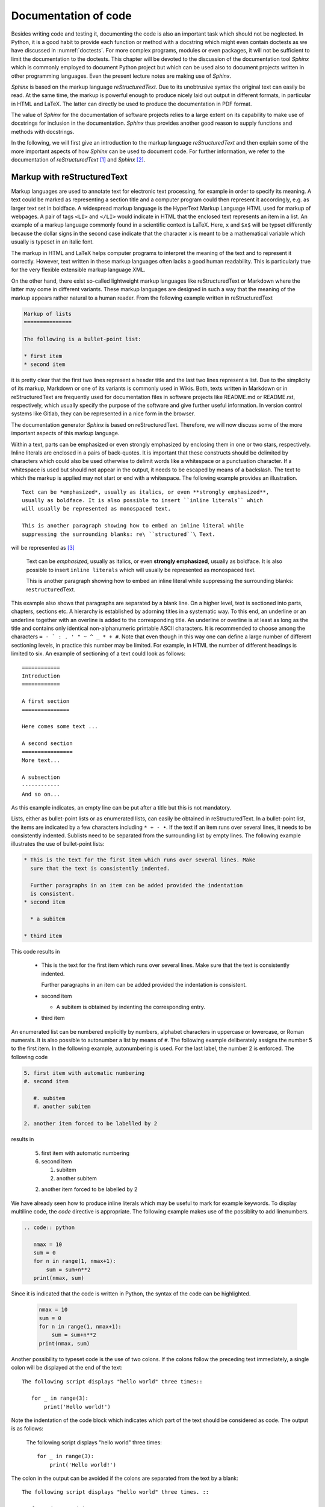 *********************
Documentation of code
*********************

Besides writing code and testing it, documenting the code is also an important
task which should not be neglected. In Python, it is a good habit to provide
each function or method with a docstring which might even contain doctests as we
have discussed in :numref:`doctests`. For more complex programs, modules or even
packages, it will not be sufficient to limit the documentation to the doctests.
This chapter will be devoted to the discussion of the documentation tool
*Sphinx* which is commonly employed to document Python project but which can 
be used also to document projects written in other programming languages. Even
the present lecture notes are making use of *Sphinx*.

*Sphinx* is based on the markup language *reStructuredText*. Due to its
unobtrusive syntax the original text can easily be read. At the same time,
the markup is powerful enough to produce nicely laid out output in different
formats, in particular in HTML and LaTeX. The latter can directly be used to
produce the documentation in PDF format.

The value of *Sphinx* for the documentation of software projects relies to a
large extent on its capability to make use of docstrings for inclusion in the
documentation. *Sphinx* thus provides another good reason to supply functions
and methods with docstrings.

In the following, we will first give an introduction to the markup language
*reStructuredText* and then explain some of the more important aspects of how
*Sphinx* can be used to document code. For further information, we refer to
the documentation of *reStructuredText* [#docreST]_ and *Sphinx* [#docSphinx]_.


Markup with reStructuredText
============================

Markup languages are used to annotate text for electronic text processing, for
example in order to specify its meaning. A text could be marked as representing
a section title and a computer program could then represent it accordingly, e.g.
as larger text set in boldface. A widespread markup language is the HyperText
Markup Language HTML used for markup of webpages. A pair of tags ``<LI>`` and
``</LI>`` would indicate in HTML that the enclosed text represents an item in
a list. An example of a markup language commonly found in a scientific context
is LaTeX. Here, ``x`` and ``$x$`` will be typset differently because the dollar
signs in the second case indicate that the character ``x`` is meant to be a
mathematical variable which usually is typeset in an italic font.

The markup in HTML and LaTeX helps computer programs to interpret the meaning
of the text and to represent it correctly. However, text written in these markup
languages often lacks a good human readability. This is particularly true for the
very flexible extensible markup language XML.

On the other hand, there exist so-called lightweight markup languages like
reStructuredText or Markdown where the latter may come in different variants.
These markup languages are designed in such a way that the meaning of the markup
appears rather natural to a human reader. From the following example written in
reStructuredText

.. code-block:: none

   Markup of lists
   ===============

   The following is a bullet-point list:

   * first item
   * second item

it is pretty clear that the first two lines represent a header title and the
last two lines represent a list. Due to the simplicity of its markup, Markdown
or one of its variants is commonly used in Wikis. Both, texts written in
Markdown or in reStructuredText are frequently used for documentation files in
software projects like README.md or README.rst, respectively, which usually
specify the purpose of the software and give further useful information. In
version control systems like Gitlab, they can be represented in a nice form
in the browser.

The documentation generator *Sphinx* is based on reStructuredText. Therefore, we
will now discuss some of the more important aspects of this markup language.

Within a text, parts can be emphasized or even strongly emphasized by enclosing
them in one or two stars, respectively. Inline literals are enclosed in a pairs
of back-quotes. It is important that these constructs should be delimited by 
characters which could also be used otherwise to delimit words like a whitespace
or a punctuation character. If a whitespace is used but should not appear in the
output, it needs to be escaped by means of a backslash. The text to which the
markup is applied may not start or end with a whitespace. The following example
provides an illustration. ::

   Text can be *emphasized*, usually as italics, or even **strongly emphasized**,
   usually as boldface. It is also possible to insert ``inline literals`` which
   will usually be represented as monospaced text.

   This is another paragraph showing how to embed an inline literal while
   suppressing the surrounding blanks: re\ ``structured``\ Text.

will be represented as [#sphinxLatexRepr]_

   Text can be *emphasized*, usually as italics, or even **strongly emphasized**,
   usually as boldface. It is also possible to insert ``inline literals`` which
   will usually be represented as monospaced text.

   This is another paragraph showing how to embed an inline literal while
   suppressing the surrounding blanks: re\ ``structured``\ Text.

This example also shows that paragraphs are separated by a blank line. On a
higher level, text is sectioned into parts, chapters, sections etc. A hierarchy
is established by adorning titles in a systematic way. To this end, an
underline or an underline together with an overline is added to the corresponding
title. An underline or overline is at least as long as the title and contains only
identical non-alphanumeric printable ASCII characters. It is recommended to choose
among the characters ``= - ` : . ' " ~ ^ _ * + #``. Note that even though in this way
one can define a large number of different sectioning levels, in practice this number
may be limited. For example, in HTML the number of different headings is limited to
six. An example of sectioning of a text could look as follows::

   ============
   Introduction
   ============

   A first section
   ===============

   Here comes some text ...

   A second section
   ================
   More text...

   A subsection
   ------------
   And so on...

As this example indicates, an empty line can be put after a title but this is not
mandatory.

Lists, either as bullet-point lists or as enumerated lists, can easily be obtained
in reStructuredText. In a bullet-point list, the items are indicated by a few characters
including ``* + - •``. If the text if an item runs over several lines, it needs
to be consistently indented. Sublists need to be separated from the surrounding list
by empty lines. The following example illustrates the use of bullet-point lists:

.. code-block:: none

   * This is the text for the first item which runs over several lines. Make
     sure that the text is consistently indented.

     Further paragraphs in an item can be added provided the indentation
     is consistent.
   * second item

     * a subitem

   * third item

This code results in

   * This is the text for the first item which runs over several lines. Make
     sure that the text is consistently indented.

     Further paragraphs in an item can be added provided the indentation
     is consistent.
   * second item

     * A subitem is obtained by indenting the corresponding entry.

   * third item

An enumerated list can be numbered explicitly by numbers, alphabet characters
in uppercase or lowercase, or Roman numerals. It is also possible to autonumber
a list by means of ``#``. The following example deliberately assigns the number
5 to the first item. In the following example, autonumbering is used. For the
last label, the number 2 is enforced. The following code

.. code-block:: none

   5. first item with automatic numbering
   #. second item

      #. subitem
      #. another subitem

   2. another item forced to be labelled by 2

results in

   5. first item with automatic numbering
   #. second item

      #. subitem
      #. another subitem

   2. another item forced to be labelled by 2

We have already seen how to produce inline literals which may be useful to
mark for example keywords. To display multiline code, the *code* directive
is appropriate. The following example makes use of the possiblity to add
linenumbers.

.. code-block:: none

   .. code:: python

      nmax = 10
      sum = 0
      for n in range(1, nmax+1):
          sum = sum+n**2
      print(nmax, sum)

Since it is indicated that the code is written in Python, the syntax of the
code can be highlighted.

   .. code:: python

      nmax = 10
      sum = 0
      for n in range(1, nmax+1):
          sum = sum+n**2
      print(nmax, sum)

Another possibility to typeset code is the use of two colons. If the colons
follow the preceding text immediately, a single colon will be displayed at the
end of the text::

   The following script displays "hello world" three times::

      for _ in range(3):
          print('Hello world!')

Note the indentation of the code block which indicates which part of the text
should be considered as code. The output is as follows:

   The following script displays "hello world" three times::

      for _ in range(3):
          print('Hello world!')

The colon in the output can be avoided if the colons are separated from the
text by a blank::

   The following script displays "hello world" three times. ::

      for _ in range(3):
          print('Hello world!')

Now, the output looks as follows:

   The following script displays "hello world" three times. ::

      for _ in range(3):
          print('Hello world!')

For scientific applications, one might want to include mathematical
expressions.  This can be done by means of the *math* role (``:math:``) for
inline mathematical expressions and the *math* directive (``math::``) for
displayed mathematical expressions. In both cases, the mathematical expression
is entered in LaTeX format. The following code

.. code-block:: none

   Einstein found the famous formula :math:`E=mc^2` which describes the
   equivalence of energy and mass.

   .. math::

      \int_{-\infty}^\infty \mathrm{d}x \mathrm{e}^{-x^2} = \sqrt{\pi}

will result in the output:

   Einstein found the famous formula :math:`E=mc^2` which describes the
   equivalence of energy and mass.

   .. math::

      \int_{-\infty}^\infty \mathrm{d}x \mathrm{e}^{-x^2} = \sqrt{\pi}

There exists also a directive to include images:

.. code-block:: none

   .. image:: img/example.png
      :width: 100
      :height: 100
      :align: center

The name of the image file to be included needs to be specified. Here, the file
happens to reside in a subdirectory ``img`` of the present directory. We have
also specified the size and the alignment of the figure, resulting in the
following output:

.. image:: img/example.png
      :width: 100
      :height: 100
      :align: center

The ``figure`` directive can be used to add a figure caption. The caption text
needs to be indented to indicate that it belongs to the figure directive.

.. code-block:: none

   .. figure:: img/example.png
      :height: 50
      :width: 100

      A graphics can be distorted by specifying ``height`` and ``width``.

This code results in :numref:`example`, which by means of the *Sphinx* LaTeX builder
is created as a floating object.

.. _example:
.. figure:: img/example.png
   :height: 50
   :width: 100

   A graphics can be distorted by specifying ``height`` and ``width``.

Occasionally, one may want to include a link to a web resource. In a documentation, this
might be desirable to refer to a publication where an algorithm or the theoretical basis
of the code has been described. As an example, we present various ways to link to the
seminal paper by Cooley and Tukey on the fast Fourier transformation. The numbering allows
us to refer more easily to the three different versions and plays no role with respect to
the links.

.. code-block:: none

   #. J. W. Cooley and J. W. Tukey, *An algorithm for the machine calculation
      of complex Fourier series*,
      `Math. Comput. 19, 297–301 (1965) <https://doi.org/10.2307/2003354>`_

   #. J. W. Cooley and J. W. Tukey, *An algorithm for the machine calculation
      of complex Fourier series*,
      Math. Comput. **19**, 297–301 (1965) `<https://doi.org/10.2307/2003354>`_

   #. J. W. Cooley and J. W. Tukey, *An algorithm for the machine calculation
      of complex Fourier series*,
      Math. Comput. **19**, 297–301 (1965) https://doi.org/10.2307/2003354

results in the output

#. J. W. Cooley and J. W. Tukey, *An algorithm for the machine calculation of complex Fourier series*,
   `Math. Comput. 19, 297–301 (1965) <https://doi.org/10.2307/2003354>`_

#. J. W. Cooley and J. W. Tukey, *An algorithm for the machine calculation of complex Fourier series*,
   Math. Comput. **19**, 297–301 (1965) `<https://doi.org/10.2307/2003354>`_

#. J. W. Cooley and J. W. Tukey, *An algorithm for the machine calculation of complex Fourier series*,
   Math. Comput. **19**, 297–301 (1965) https://doi.org/10.2307/2003354

The first case represents the most comprehensive way to represent a link. The pair of back apostrophes
encloses the text and the link delimited by a less-than and greater-than sign. The text will be shown
in the output with the link associated with it. The underscore at the very end indicates that this is
an outgoing link. In contrast to the two other variants, the volume number (19) can be set as boldface
as nesting of the markup is not possible. 

The second alternative explicitly displays the URL since no text is given. The same effect is obtained
in the third variant by simply putting a URL which can be recognized as such. 

In addition to external links, reStructuredText also allows to create internal links. An example are
footnotes like in the following example.

.. code-block:: none

   This is some text. [#myfootnote]_ And more text...

   .. [#myfootnote] Some remarks.

It is also possible to refer to titles of chapters or sections. The following example gives an
illustration.

.. code-block:: none

   Introduction
   ============

   This is an introductory chapter.

   Chapter 1
   =========

   As discussed in the `Introduction`_ ...

Here, the text of the link has to agree with the text of the chapter or section.

The discussion of reStructuredText in this section did not attempt to cover all possibilities provided
by this markup langugage. For more details, it is recommended to consult the
`documentation <http://docutils.sourceforge.net/rst.html>`_.

Sphinx documentation generator
==============================

The *Sphinx* documentation generator was initially created to produce the documentation for
Python. However, it is very flexible and can be employed for many other use cases. In fact,
the present lecture notes were also generated by means of *Sphinx*. As a documentation generator,
*Sphinx* accepts documents written in reStructuredText including a number of extension and
provides builders to convert the input into a variety of output formats, among them HTML and
PDF, where the latter is obtained through LaTeX as an intermediate format. *Sphinx* offers the
interesting possibility to autogenerate the documentation or part of it on the basis of the
docstrings provided by the code being documented.

Setting up a Sphinx project
---------------------------

There is not a unique way to set up a *Sphinx* documentation project. For a unexperienced user of
*Sphinx*, the probably simplest way is to invoke [#sphinxversion]_

.. code-block:: bash

   $ sphinx-quickstart

Remember that the dollar sign represents the command line prompt and should not
be typed. The user will then be asked a number of questions and the answers
will allow *Sphinx* to create the basic setup. For the documentation of a
software project, it makes sense to store all documentation related material in
a subdirectory ``doc``. Then, ``sphinx-quickstart`` should either be run in
this directory or the path to this directory should be given as an argument.

The dialog starts with a question about where to place the build directory
relative to the source directory. The latter would for example be the directory
``doc`` and typically contains a configuration file, reStructuredText files,
and possibly images.  For a larger documentation, these files can be organized
in a subdirectory structure.  These source files will usually be put under
version control. When creating the documentation in an output format, *Sphinx*
puts intermediate files and the output in a special directory to avoid mixing
these files with the source files. There are two ways to do so. A directory named
``build`` can be put in parallel to the ``doc`` directory or the it can be kept
within the ``doc`` directory. Then it will be called ``_build`` where the underscore
indicates its special role. It is not necessary to rerun ``sphinx-quickstart``
if you change your mind. One can instead modify the file ``Makefile`` and/or ``make.bat``
which will be discussed below. It may be useful to add the build directory
to the ``.gitignore`` file, provided a Git repository is used.

*Sphinx* now asks the user to choose between the two alternatives. ``(y/n)`` in
the last line indicates the possible valid answers. ``[n]`` indicates the default
value which can also be chosen by simply hitting the return key. Per default, *Sphinx*
thus chooses to place build files into a directory ``_build`` within the source
directory.

.. code-block:: none

   You have two options for placing the build directory for Sphinx output.
   Either, you use a directory "_build" within the root path, or you separate
   "source" and "build" directories within the root path.
   > Separate source and build directories (y/n) [n]:

Often, it makes sense to follow the recommendations of *Sphinx*. Two pieces of information
are however mandatory: the name of the project and the author name(s). The default language
is English, but for example by choosing ``de`` it can be switched to German. This information
is relevant when converting to LaTeX in order to choose the correct hyphenation patterns.

``sphinx-quickstart`` offers also to enable a number of extensions. It is possible to
change one's mind later by adapting the configuration file ``conf.py``.

.. code-block:: none

   > autodoc: automatically insert docstrings from modules (y/n) [n]: 
   > doctest: automatically test code snippets in doctest blocks (y/n) [n]: 
   > intersphinx: link between Sphinx documentation of different projects (y/n) [n]: 
   > todo: write "todo" entries that can be shown or hidden on build (y/n) [n]: 
   > coverage: checks for documentation coverage (y/n) [n]: 
   > imgmath: include math, rendered as PNG or SVG images (y/n) [n]: 
   > mathjax: include math, rendered in the browser by MathJax (y/n) [n]: 
   > ifconfig: conditional inclusion of content based on config values (y/n) [n]: 
   > viewcode: include links to the source code of documented Python objects (y/n) [n]: 
   > githubpages: create .nojekyll file to publish the document on GitHub pages (y/n) [n]:

We briefly comment on a few of the more important extensions. ``autodoc``
should be enabled if one wants to generate documentation from the docstrings
provided in the code being documented by the *Sphinx* project. ``intersphinx``
is useful if one wants to provide links to other projects. It is for example
possible to refer to the NumPy documentation.  ``MathJax`` is a Javascript
package [#mathjax]_ which allows for high-quality typesetting of mathematical
material in HTML. 

Depending on the operating system(s) on which output is generated for the *Sphinx* project,
one typically chooses either the ``Makefile`` for Un*x operating systems or a 
Windows comand file for Windows operating systems or even both if more than one operating
system is being used.

.. code-block:: none

   > Create Makefile? (y/n) [y]: 
   > Create Windows command file? (y/n) [y]:

While the conversion to an output format can always be done by means of ``sphinx-build``,
the task is facilitated by a Makefile or command file. On a Un*x system, running one of 
the commands

.. code-block:: none

   $ make html
   $ make latexpdf

in the directory where the Makefile resides is sufficient to obtain HTML output of
PDF output, respectively.

Accepting the default values proposed by *Sphinx*, the content of the source directory
on a Un*x system will typically look as follows:

.. code-block:: none

   doc
   +-- _build
   +-- _static
   +-- _templates
   +-- conf.py
   +-- index.rst
   +-- Makefile

As is indicated by the extension, ``conf.py`` is a Python file which defines the
configuration of the *Sphinx* project. This file can be modified according to the
user's need as long as the Python syntax is respected. ``index.rst`` is the main
source file from which reference to other reStructuredText files can be made. Finally,
``Makefile`` defines what should be done when invoking ``make`` with one of the
targets ``html`` or ``latexpdf`` or any other valid target specified by ``make help``.

Sphinx configuration
--------------------

As already mentioned, the file ``conf.py`` offers the possibility to adapt
*Sphinx* to the needs of the project. Basic information includes the name of
the project and of the author(s) as well as copyright information and version
numbers. It makes sense to create a corresponding version tag in the project
repository.

We have seen that ``sphinx-quickstart`` proposes the use of a number of
extensions which, if selected, will appear in the list ``extensions``. Here,
other extensions may be added.  When generating documentation from docstrings,
the ``napoleon`` extensions is of particular interest. Its usefulness will be
discussed in :numref:`autogeneration`. This extension can be enabled by adding
``sphinx.ext.napoleon`` to the list of extensions.

The configuration file contains section for different output builders. We restrict
ourselves here to HTML output and LaTeX output which can serve to produce a PDF
document. Among the options for the HTML output, probably the most interesting
variable is ``html_theme``. https://www.sphinx-doc.org/en/stable/theming.html lists
a few builtin themes which represent a simple way to change the look and feel of
the HTML output. Third-party themes can be found at https://sphinx-themes.org/ and
there is also the possibility to create one's own customized theme.

.. _autogeneration:

Autogeneration of a documentation
---------------------------------

Google style docstrings [#googledocstring]_ and NumPy style docstrings [#numpydocstring]_

.. [#docreSt] More information on reStructuredText can be found in the documentation
   of the docutils project at `<http://docutils.sourceforge.net/rst.html>`_.
.. [#docSphinx] The *Sphinx* project page can be found at `<https://www.sphinx-doc.org/>`_.
.. [#sphinxLatexRepr] Note that the representation given here and in following examples
       is generated by the LaTeX builder of *Sphinx*. It may look differently if the
       representation is generated otherwise.
.. [#sphinxversion] The following discussion is based on version 1.8.2 of *Sphinx* but
       should mostly apply to all recent versions of *Sphinx*.
.. [#mathjax] For more information see https://www.mathjax.org/.
.. [#googledocstring] https://google.github.io/styleguide/pyguide.html#functions-and-methods,
       https://google.github.io/styleguide/pyguide.html#comments-in-classes
.. [#numpydocstring] https://numpydoc.readthedocs.io/en/latest/format.html
